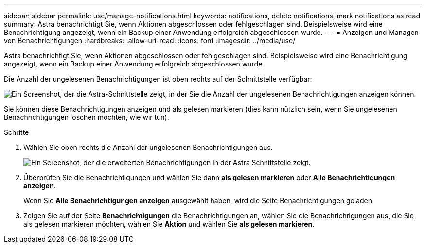 ---
sidebar: sidebar 
permalink: use/manage-notifications.html 
keywords: notifications, delete notifications, mark notifications as read 
summary: Astra benachrichtigt Sie, wenn Aktionen abgeschlossen oder fehlgeschlagen sind. Beispielsweise wird eine Benachrichtigung angezeigt, wenn ein Backup einer Anwendung erfolgreich abgeschlossen wurde. 
---
= Anzeigen und Managen von Benachrichtigungen
:hardbreaks:
:allow-uri-read: 
:icons: font
:imagesdir: ../media/use/


[role="lead"]
Astra benachrichtigt Sie, wenn Aktionen abgeschlossen oder fehlgeschlagen sind. Beispielsweise wird eine Benachrichtigung angezeigt, wenn ein Backup einer Anwendung erfolgreich abgeschlossen wurde.

Die Anzahl der ungelesenen Benachrichtigungen ist oben rechts auf der Schnittstelle verfügbar:

image:screenshot-unread-notifications.gif["Ein Screenshot, der die Astra-Schnittstelle zeigt, in der Sie die Anzahl der ungelesenen Benachrichtigungen anzeigen können."]

Sie können diese Benachrichtigungen anzeigen und als gelesen markieren (dies kann nützlich sein, wenn Sie ungelesenen Benachrichtigungen löschen möchten, wie wir tun).

.Schritte
. Wählen Sie oben rechts die Anzahl der ungelesenen Benachrichtigungen aus.
+
image:screenshot-expand-notifications.gif["Ein Screenshot, der die erweiterten Benachrichtigungen in der Astra Schnittstelle zeigt."]

. Überprüfen Sie die Benachrichtigungen und wählen Sie dann *als gelesen markieren* oder *Alle Benachrichtigungen anzeigen*.
+
Wenn Sie *Alle Benachrichtigungen anzeigen* ausgewählt haben, wird die Seite Benachrichtigungen geladen.

. Zeigen Sie auf der Seite *Benachrichtigungen* die Benachrichtigungen an, wählen Sie die Benachrichtigungen aus, die Sie als gelesen markieren möchten, wählen Sie *Aktion* und wählen Sie *als gelesen markieren*.

